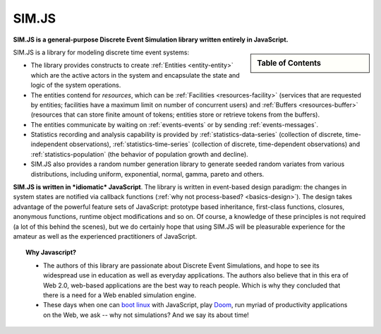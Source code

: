 .. JSDES documentation master file, created by
   sphinx-quickstart on Tue Jun 21 14:41:02 2011.
   You can adapt this file completely to your liking, but it should at least
   contain the root `toctree` directive.

.. Welcome to JSDES's documentation!
	=================================

SIM.JS
=======

**SIM.JS is a general-purpose Discrete Event Simulation library written entirely in JavaScript.**

.. sidebar:: Table of Contents

	.. toctree::
		:maxdepth: 1

		basics
		tutorial
		simulator
		random
		download


SIM.JS is a library for modeling discrete time event systems: 

* The library provides constructs to create :ref:`Entities <entity-entity>` which are the active actors in the system and encapsulate the state and logic of the system operations. 
* The entities contend for *resources*, which can be :ref:`Facilities <resources-facility>` (services that are requested by entities; facilities have a maximum limit on number of concurrent users) and :ref:`Buffers <resources-buffer>` (resources that can store finite amount of tokens; entities store or retrieve tokens from the buffers). 
* The entities communicate by waiting on :ref:`events-events` or by sending :ref:`events-messages`. 
* Statistics recording and analysis capability is provided by :ref:`statistics-data-series` (collection of discrete, time-independent observations), :ref:`statistics-time-series` (collection of discrete, time-dependent observations) and :ref:`statistics-population` (the behavior of population growth and decline). 
* SIM.JS also provides a random number generation library to generate seeded random variates from various distributions, including uniform, exponential, normal, gamma, pareto and others.

**SIM.JS is written in *idiomatic* JavaScript**. The library is written in event-based design paradigm: the changes in system states are notified via callback functions (:ref:`why not process-based? <basics-design>`). The design takes advantage of the powerful feature sets of JavaScript: prototype based inheritance, first-class functions, closures, anonymous functions, runtime object modifications and so on. Of course, a knowledge of these principles is not required (a lot of this behind the scenes), but we do certainly hope that using SIM.JS will be pleasurable experience for the amateur as well as the experienced practitioners of JavaScript. 


.. topic:: Why Javascript?

	* The authors of this library are passionate about Discrete Event Simulations, and hope to see its widespread use in education as well as everyday applications. The authors also believe that in this era of Web 2.0, web-based applications are the best way to reach people. Which is why they concluded that there is a need for a Web enabled simulation engine.
	* These days when one can `boot linux <http://bellard.org/jslinux>`_ with JavaScript, play `Doom <http://developer.mozilla.org/en-US/demos/detail/doom-on-the-web>`_, run myriad of productivity applications on the Web, we ask -- why not simulations? And we say its about time!

